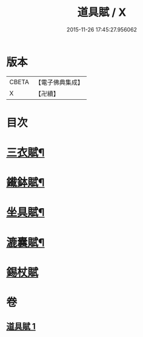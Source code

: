 #+TITLE: 道具賦 / X
#+DATE: 2015-11-26 17:45:27.956062
* 版本
 |     CBETA|【電子佛典集成】|
 |         X|【卍續】    |

* 目次
* [[file:KR6k0215_001.txt::001-0603c3][三衣賦¶]]
* [[file:KR6k0215_001.txt::001-0603c16][䥫鉢賦¶]]
* [[file:KR6k0215_001.txt::0604a8][坐具賦¶]]
* [[file:KR6k0215_001.txt::0604a16][漉囊賦¶]]
* [[file:KR6k0215_001.txt::0604a24][錫杖賦]]
* 卷
** [[file:KR6k0215_001.txt][道具賦 1]]
